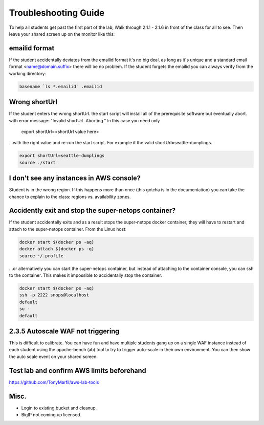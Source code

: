 Troubleshooting Guide
=====================

To help all students get past the first part of the lab, Walk through 2.1.1 - 2.1.6 in front of the class for all to see. Then leave your shared screen up on the monitor like this:

.. image:: ./images/side-by-side.png
  :scale: 25%

emailid format
--------------
If the student accidentally deviates from the emailid format it's no big deal, as long as it's unique and a standard email format <name@domain.suffix> there will be no problem. If the student forgets the emailid you can always verify from the working directory:

.. code-block:: bash

  basename `ls *.emailid` .emailid

Wrong shortUrl
--------------
If the student enters the wrong shortUrl. the start script will install all of the prerequisite software but eventually abort. with error message: "Invalid shortUrl.  Aborting." In this case you need only

  export shortUrl=<shortUrl value here>

...with the right value and re-run the start script. For example if the valid shortUrl=seattle-dumplings.

.. code-block:: bash

  export shortUrl=seattle-dumplings
  source ./start

I don't see any instances in AWS console?
-----------------------------------------
Student is in the wrong region. If this happens more than once (this gotcha is in the documentation) you can take the chance to explain to the class: regions vs. availability zones.

Accidently exit and stop the super-netops container?
----------------------------------------------------
If the student accidentally exits and as a result stops the super-netops docker container, they will have to restart and attach to the super-netops container. From the Linux host:

.. code-block:: bash
   
  docker start $(docker ps -aq)
  docker attach $(docker ps -q)
  source ~/.profile

...or alternatively you can start the super-netops container, but instead of attaching to the container console, you can ssh to the container. This makes it impossible to accidentally stop the container.

.. code-block:: bash

  docker start $(docker ps -aq)
  ssh -p 2222 snops@localhost
  default
  su -
  default

2.3.5 Autoscale WAF not triggering
----------------------------------
This is difficult to calibrate. You can have fun and have multiple students gang up on a single WAF instance instead of each student using the apache-bench (ab) tool to try to trigger auto-scale in their own environment. You can then show the auto scale event on your shared screen.

Test lab and confirm AWS limits beforehand
------------------------------------------
https://github.com/TonyMarfil/aws-lab-tools

Misc.
-----

+ Login to existing bucket and cleanup.

+ BigIP not coming up licensed.